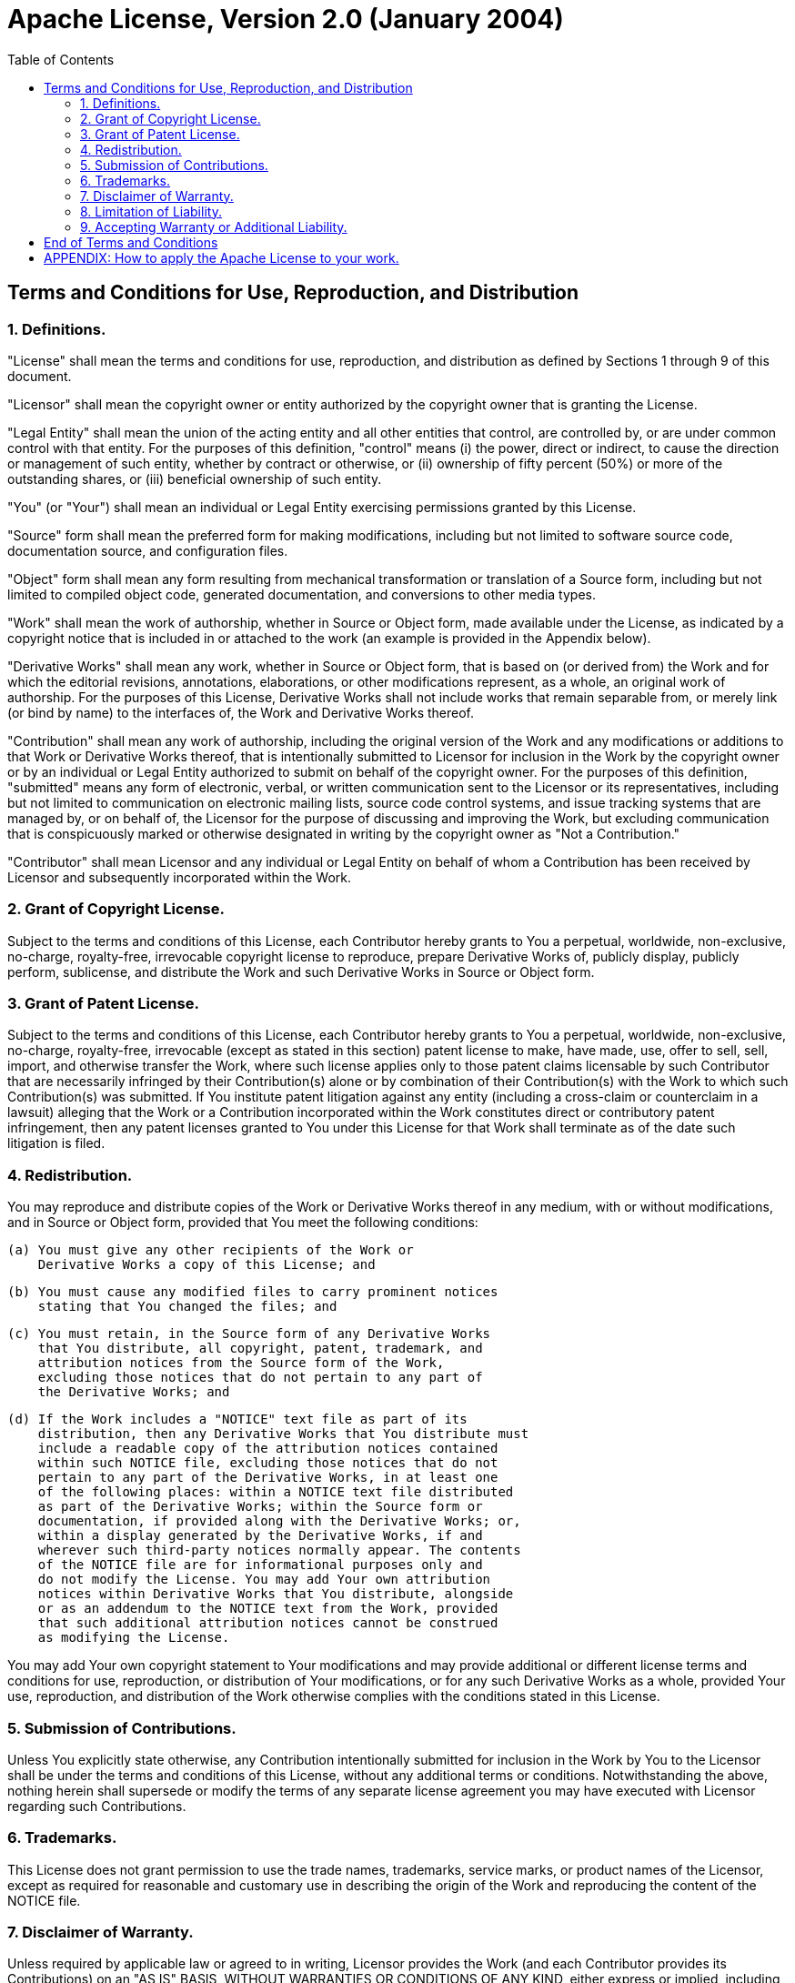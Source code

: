 = Apache License, Version 2.0 (January 2004)
:license-url: http://www.apache.org/licenses/
:toc:

== Terms and Conditions for Use, Reproduction, and Distribution

=== 1. Definitions.

"License" shall mean the terms and conditions for use, reproduction,
and distribution as defined by Sections 1 through 9 of this document.

"Licensor" shall mean the copyright owner or entity authorized by
the copyright owner that is granting the License.

"Legal Entity" shall mean the union of the acting entity and all
other entities that control, are controlled by, or are under common
control with that entity. For the purposes of this definition,
"control" means (i) the power, direct or indirect, to cause the
direction or management of such entity, whether by contract or
otherwise, or (ii) ownership of fifty percent (50%) or more of the
outstanding shares, or (iii) beneficial ownership of such entity.

"You" (or "Your") shall mean an individual or Legal Entity
exercising permissions granted by this License.

"Source" form shall mean the preferred form for making modifications,
including but not limited to software source code, documentation
source, and configuration files.

"Object" form shall mean any form resulting from mechanical
transformation or translation of a Source form, including but
not limited to compiled object code, generated documentation,
and conversions to other media types.

"Work" shall mean the work of authorship, whether in Source or
Object form, made available under the License, as indicated by a
copyright notice that is included in or attached to the work
(an example is provided in the Appendix below).

"Derivative Works" shall mean any work, whether in Source or Object
form, that is based on (or derived from) the Work and for which the
editorial revisions, annotations, elaborations, or other modifications
represent, as a whole, an original work of authorship. For the purposes
of this License, Derivative Works shall not include works that remain
separable from, or merely link (or bind by name) to the interfaces of,
the Work and Derivative Works thereof.

"Contribution" shall mean any work of authorship, including
the original version of the Work and any modifications or additions
to that Work or Derivative Works thereof, that is intentionally
submitted to Licensor for inclusion in the Work by the copyright owner
or by an individual or Legal Entity authorized to submit on behalf of
the copyright owner. For the purposes of this definition, "submitted"
means any form of electronic, verbal, or written communication sent
to the Licensor or its representatives, including but not limited to
communication on electronic mailing lists, source code control systems,
and issue tracking systems that are managed by, or on behalf of, the
Licensor for the purpose of discussing and improving the Work, but
excluding communication that is conspicuously marked or otherwise
designated in writing by the copyright owner as "Not a Contribution."

"Contributor" shall mean Licensor and any individual or Legal Entity
on behalf of whom a Contribution has been received by Licensor and
subsequently incorporated within the Work.

=== 2. Grant of Copyright License.

Subject to the terms and conditions of this License, each Contributor
hereby grants to You a perpetual, worldwide, non-exclusive, no-charge,
royalty-free, irrevocable copyright license to reproduce, prepare
Derivative Works of, publicly display, publicly perform, sublicense,
and distribute the Work and such Derivative Works in Source or
Object form.

=== 3. Grant of Patent License.

Subject to the terms and conditions of this License, each Contributor
hereby grants to You a perpetual, worldwide, non-exclusive, no-charge,
royalty-free, irrevocable (except as stated in this section) patent
license to make, have made, use, offer to sell, sell, import, and
otherwise transfer the Work, where such license applies only to those
patent claims licensable by such Contributor that are necessarily
infringed by their Contribution(s) alone or by combination of their
Contribution(s) with the Work to which such Contribution(s) was
submitted. If You institute patent litigation against any entity
(including a cross-claim or counterclaim in a lawsuit) alleging that
the Work or a Contribution incorporated within the Work constitutes
direct or contributory patent infringement, then any patent licenses
granted to You under this License for that Work shall terminate as
of the date such litigation is filed.

=== 4. Redistribution.

You may reproduce and distribute copies of the Work or Derivative
Works thereof in any medium, with or without modifications, and in
Source or Object form, provided that You meet the following conditions:

  (a) You must give any other recipients of the Work or
      Derivative Works a copy of this License; and

  (b) You must cause any modified files to carry prominent notices
      stating that You changed the files; and

  (c) You must retain, in the Source form of any Derivative Works
      that You distribute, all copyright, patent, trademark, and
      attribution notices from the Source form of the Work,
      excluding those notices that do not pertain to any part of
      the Derivative Works; and

  (d) If the Work includes a "NOTICE" text file as part of its
      distribution, then any Derivative Works that You distribute must
      include a readable copy of the attribution notices contained
      within such NOTICE file, excluding those notices that do not
      pertain to any part of the Derivative Works, in at least one
      of the following places: within a NOTICE text file distributed
      as part of the Derivative Works; within the Source form or
      documentation, if provided along with the Derivative Works; or,
      within a display generated by the Derivative Works, if and
      wherever such third-party notices normally appear. The contents
      of the NOTICE file are for informational purposes only and
      do not modify the License. You may add Your own attribution
      notices within Derivative Works that You distribute, alongside
      or as an addendum to the NOTICE text from the Work, provided
      that such additional attribution notices cannot be construed
      as modifying the License.

You may add Your own copyright statement to Your modifications
and may provide additional or different license terms and
conditions for use, reproduction, or distribution of Your
modifications, or for any such Derivative Works as a whole,
provided Your use, reproduction, and distribution of the Work
otherwise complies with the conditions stated in this License.

=== 5. Submission of Contributions.

Unless You explicitly state otherwise, any Contribution intentionally
submitted for inclusion in the Work by You to the Licensor shall be
under the terms and conditions of this License, without any additional
terms or conditions. Notwithstanding the above, nothing herein shall
supersede or modify the terms of any separate license agreement you may
have executed with Licensor regarding such Contributions.

=== 6. Trademarks.

This License does not grant permission to use the trade names,
trademarks, service marks, or product names of the Licensor,
except as required for reasonable and customary use in describing
the origin of the Work and reproducing the content of the NOTICE file.

=== 7. Disclaimer of Warranty.

Unless required by applicable law or agreed to in writing,
Licensor provides the Work (and each Contributor provides its
Contributions) on an "AS IS" BASIS, WITHOUT WARRANTIES OR
CONDITIONS OF ANY KIND, either express or implied, including,
without limitation, any warranties or conditions of TITLE,
NON-INFRINGEMENT, MERCHANTABILITY, or FITNESS FOR A PARTICULAR
PURPOSE. You are solely responsible for determining the
appropriateness of using or redistributing the Work and assume any
risks associated with Your exercise of permissions under this
License.

=== 8. Limitation of Liability.

In no event and under no legal theory, whether in tort (including
negligence), contract, or otherwise, unless required by applicable
law (such as deliberate and grossly negligent acts) or agreed to in
writing, shall any Contributor be liable to You for damages,
including any direct, indirect, special, incidental, or
consequential damages of any character arising as a result of this
License or out of the use or inability to use the Work (including
but not limited to damages for loss of goodwill, work stoppage,
computer failure or malfunction, or any and all other commercial
damages or losses), even if such Contributor has been advised of
the possibility of such damages.

=== 9. Accepting Warranty or Additional Liability.

While redistributing the Work or Derivative Works thereof, You may
choose to offer, and charge a fee for, acceptance of support,
warranty, indemnity, or other liability obligations and/or rights
consistent with this License. However, in accepting such obligations,
You may act only on Your own behalf and on Your sole responsibility,
not on behalf of any other Contributor, and only if You agree to
indemnify, defend, and hold each Contributor harmless for any
liability incurred by, or claims asserted against, such Contributor
by reason of your accepting any such warranty or additional
liability.

== End of Terms and Conditions

== APPENDIX: How to apply the Apache License to your work.

To apply the Apache License to your work, attach the following
boilerplate notice, with the fields enclosed by brackets "[]"
replaced with your own identifying information. (Don't include
the brackets!) The text should be enclosed in the appropriate
comment syntax for the file format. We also recommend that a
file or class name and description of purpose be included on the
same "printed page" as the copyright notice for easier
identification within third-party archives.

----
Copyright [yyyy] [name of copyright owner]

Licensed under the Apache License, Version 2.0 (the "License");
you may not use this file except in compliance with the License.
You may obtain a copy of the License at

    http://www.apache.org/licenses/LICENSE-2.0

Unless required by applicable law or agreed to in writing, software
distributed under the License is distributed on an "AS IS" BASIS,
WITHOUT WARRANTIES OR CONDITIONS OF ANY KIND, either express or implied.
See the License for the specific language governing permissions and
limitations under the License.
----
